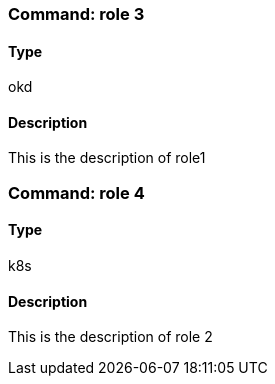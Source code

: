 ### Command: role 3

#### Type
okd

#### Description
This is the description of role1

### Command: role 4

#### Type
k8s

#### Description
This is the description of role 2
